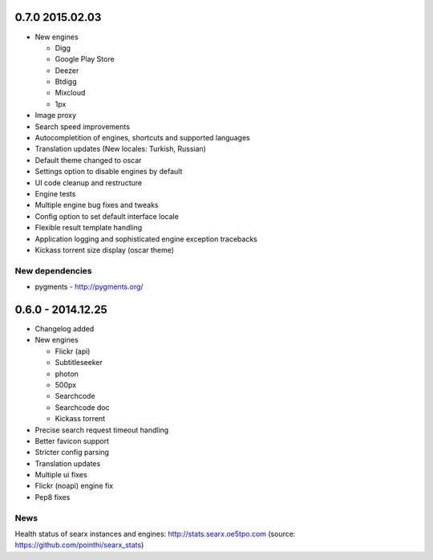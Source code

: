 0.7.0 2015.02.03
================

- New engines

  - Digg
  - Google Play Store
  - Deezer
  - Btdigg
  - Mixcloud
  - 1px
- Image proxy
- Search speed improvements
- Autocompletition of engines, shortcuts and supported languages
- Translation updates (New locales: Turkish, Russian)
- Default theme changed to oscar
- Settings option to disable engines by default
- UI code cleanup and restructure
- Engine tests
- Multiple engine bug fixes and tweaks
- Config option to set default interface locale
- Flexible result template handling
- Application logging and sophisticated engine exception tracebacks
- Kickass torrent size display (oscar theme)


New dependencies
~~~~~~~~~~~~~~~~

-  pygments - http://pygments.org/


0.6.0 - 2014.12.25
==================

- Changelog added
- New engines

  - Flickr (api)
  - Subtitleseeker
  - photon
  - 500px
  - Searchcode
  - Searchcode doc
  - Kickass torrent
- Precise search request timeout handling
- Better favicon support
- Stricter config parsing
- Translation updates
- Multiple ui fixes
- Flickr (noapi) engine fix
- Pep8 fixes


News
~~~~

Health status of searx instances and engines: http://stats.searx.oe5tpo.com
(source: https://github.com/pointhi/searx_stats)
